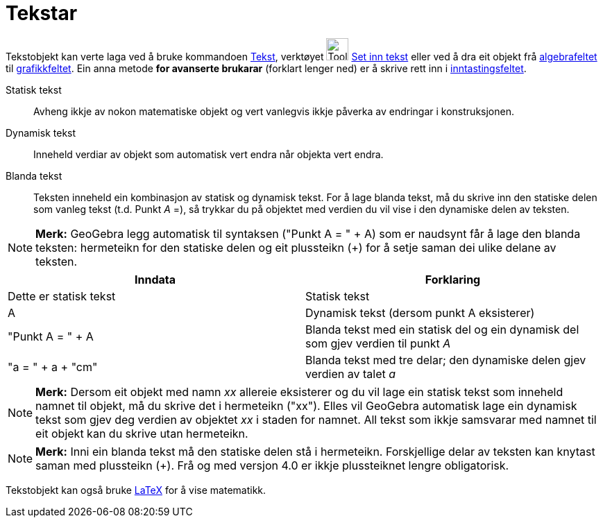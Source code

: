 = Tekstar
:page-en: Texts
ifdef::env-github[:imagesdir: /nn/modules/ROOT/assets/images]

Tekstobjekt kan verte laga ved å bruke kommandoen xref:/commands/Tekst.adoc[Tekst], verktøyet
image:Tool_Insert_Text.gif[Tool Insert Text.gif,width=32,height=32] xref:/tools/Set_inn_tekst.adoc[Set inn tekst] eller
ved å dra eit objekt frå xref:/Algebrafelt.adoc[algebrafeltet] til xref:/Grafikkfelt.adoc[grafikkfeltet]. Ein anna
metode *for avanserte brukarar* (forklart lenger ned) er å skrive rett inn i
xref:/Inntastingsfelt.adoc[inntastingsfeltet].

Statisk tekst::
  Avheng ikkje av nokon matematiske objekt og vert vanlegvis ikkje påverka av endringar i konstruksjonen.

Dynamisk tekst::
  Inneheld verdiar av objekt som automatisk vert endra når objekta vert endra.

Blanda tekst::
  Teksten inneheld ein kombinasjon av statisk og dynamisk tekst. For å lage blanda tekst, må du skrive inn den statiske
  delen som vanleg tekst (t.d. Punkt _A_ =), så trykkar du på objektet med verdien du vil vise i den dynamiske delen av
  teksten.

[NOTE]
====

*Merk:* GeoGebra legg automatisk til syntaksen ("Punkt A = " + A) som er naudsynt får å lage den blanda teksten:
hermeteikn for den statiske delen og eit plussteikn (+) for å setje saman dei ulike delane av teksten.

====

[cols=",",options="header",]
|===
|Inndata |Forklaring
|Dette er statisk tekst |Statisk tekst
|A |Dynamisk tekst (dersom punkt A eksisterer)
|"Punkt A = " + A |Blanda tekst med ein statisk del og ein dynamisk del som gjev verdien til punkt _A_
|"a = " + a + "cm" |Blanda tekst med tre delar; den dynamiske delen gjev verdien av talet _a_
|===

[NOTE]
====

*Merk:* Dersom eit objekt med namn _xx_ allereie eksisterer og du vil lage ein statisk tekst som inneheld namnet til
objekt, må du skrive det i hermeteikn ("xx"). Elles vil GeoGebra automatisk lage ein dynamisk tekst som gjev deg verdien
av objektet _xx_ i staden for namnet. All tekst som ikkje samsvarar med namnet til eit objekt kan du skrive utan
hermeteikn.

====

[NOTE]
====

*Merk:* Inni ein blanda tekst må den statiske delen stå i hermeteikn. Forskjellige delar av teksten kan knytast saman
med plussteikn (+). Frå og med versjon 4.0 er ikkje plussteiknet lengre obligatorisk.

====

Tekstobjekt kan også bruke xref:/LaTeX.adoc[LaTeX] for å vise matematikk.
